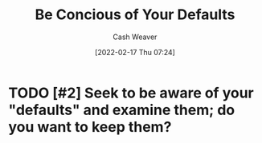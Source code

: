 :PROPERTIES:
:ID:       f3ce6cfc-d119-4903-94db-9a2e2d4397e0
:DIR:      /home/cashweaver/proj/roam/attachments/f3ce6cfc-d119-4903-94db-9a2e2d4397e0
:END:
#+title: Be Concious of Your Defaults
#+author: Cash Weaver
#+date: [2022-02-17 Thu 07:24]
#+filetags: :concept:

* TODO [#2] Seek to be aware of your "defaults" and examine them; do you want to keep them?

* Anki :noexport:
:PROPERTIES:
:ANKI_DECK: Default
:END:


